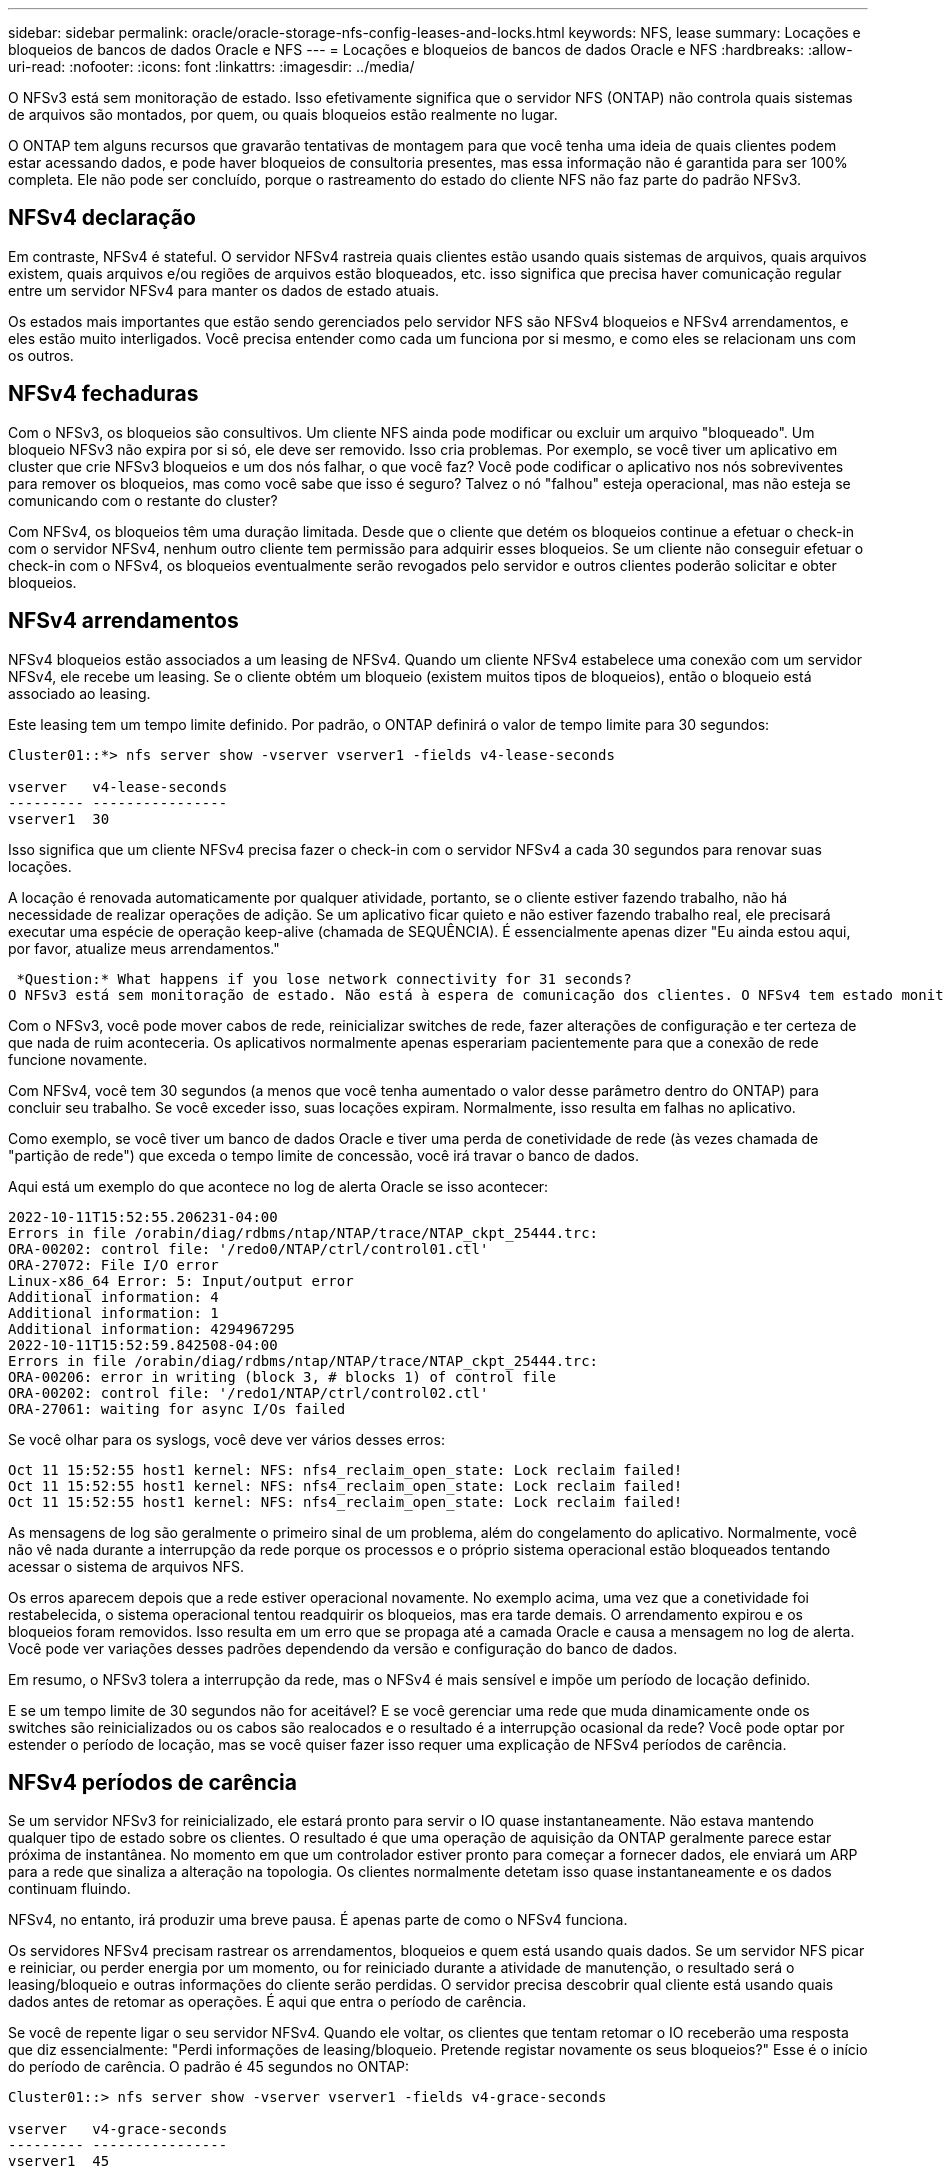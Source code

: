 ---
sidebar: sidebar 
permalink: oracle/oracle-storage-nfs-config-leases-and-locks.html 
keywords: NFS, lease 
summary: Locações e bloqueios de bancos de dados Oracle e NFS 
---
= Locações e bloqueios de bancos de dados Oracle e NFS
:hardbreaks:
:allow-uri-read: 
:nofooter: 
:icons: font
:linkattrs: 
:imagesdir: ../media/


[role="lead"]
O NFSv3 está sem monitoração de estado. Isso efetivamente significa que o servidor NFS (ONTAP) não controla quais sistemas de arquivos são montados, por quem, ou quais bloqueios estão realmente no lugar.

O ONTAP tem alguns recursos que gravarão tentativas de montagem para que você tenha uma ideia de quais clientes podem estar acessando dados, e pode haver bloqueios de consultoria presentes, mas essa informação não é garantida para ser 100% completa. Ele não pode ser concluído, porque o rastreamento do estado do cliente NFS não faz parte do padrão NFSv3.



== NFSv4 declaração

Em contraste, NFSv4 é stateful. O servidor NFSv4 rastreia quais clientes estão usando quais sistemas de arquivos, quais arquivos existem, quais arquivos e/ou regiões de arquivos estão bloqueados, etc. isso significa que precisa haver comunicação regular entre um servidor NFSv4 para manter os dados de estado atuais.

Os estados mais importantes que estão sendo gerenciados pelo servidor NFS são NFSv4 bloqueios e NFSv4 arrendamentos, e eles estão muito interligados. Você precisa entender como cada um funciona por si mesmo, e como eles se relacionam uns com os outros.



== NFSv4 fechaduras

Com o NFSv3, os bloqueios são consultivos. Um cliente NFS ainda pode modificar ou excluir um arquivo "bloqueado". Um bloqueio NFSv3 não expira por si só, ele deve ser removido. Isso cria problemas. Por exemplo, se você tiver um aplicativo em cluster que crie NFSv3 bloqueios e um dos nós falhar, o que você faz? Você pode codificar o aplicativo nos nós sobreviventes para remover os bloqueios, mas como você sabe que isso é seguro? Talvez o nó "falhou" esteja operacional, mas não esteja se comunicando com o restante do cluster?

Com NFSv4, os bloqueios têm uma duração limitada. Desde que o cliente que detém os bloqueios continue a efetuar o check-in com o servidor NFSv4, nenhum outro cliente tem permissão para adquirir esses bloqueios. Se um cliente não conseguir efetuar o check-in com o NFSv4, os bloqueios eventualmente serão revogados pelo servidor e outros clientes poderão solicitar e obter bloqueios.



== NFSv4 arrendamentos

NFSv4 bloqueios estão associados a um leasing de NFSv4. Quando um cliente NFSv4 estabelece uma conexão com um servidor NFSv4, ele recebe um leasing. Se o cliente obtém um bloqueio (existem muitos tipos de bloqueios), então o bloqueio está associado ao leasing.

Este leasing tem um tempo limite definido. Por padrão, o ONTAP definirá o valor de tempo limite para 30 segundos:

....
Cluster01::*> nfs server show -vserver vserver1 -fields v4-lease-seconds

vserver   v4-lease-seconds
--------- ----------------
vserver1  30
....
Isso significa que um cliente NFSv4 precisa fazer o check-in com o servidor NFSv4 a cada 30 segundos para renovar suas locações.

A locação é renovada automaticamente por qualquer atividade, portanto, se o cliente estiver fazendo trabalho, não há necessidade de realizar operações de adição. Se um aplicativo ficar quieto e não estiver fazendo trabalho real, ele precisará executar uma espécie de operação keep-alive (chamada de SEQUÊNCIA). É essencialmente apenas dizer "Eu ainda estou aqui, por favor, atualize meus arrendamentos."

 *Question:* What happens if you lose network connectivity for 31 seconds?
O NFSv3 está sem monitoração de estado. Não está à espera de comunicação dos clientes. O NFSv4 tem estado monitorado e, uma vez decorrido esse período de locação, o leasing expira e os bloqueios são revogados e os arquivos bloqueados são disponibilizados para outros clientes.

Com o NFSv3, você pode mover cabos de rede, reinicializar switches de rede, fazer alterações de configuração e ter certeza de que nada de ruim aconteceria. Os aplicativos normalmente apenas esperariam pacientemente para que a conexão de rede funcione novamente.

Com NFSv4, você tem 30 segundos (a menos que você tenha aumentado o valor desse parâmetro dentro do ONTAP) para concluir seu trabalho. Se você exceder isso, suas locações expiram. Normalmente, isso resulta em falhas no aplicativo.

Como exemplo, se você tiver um banco de dados Oracle e tiver uma perda de conetividade de rede (às vezes chamada de "partição de rede") que exceda o tempo limite de concessão, você irá travar o banco de dados.

Aqui está um exemplo do que acontece no log de alerta Oracle se isso acontecer:

....
2022-10-11T15:52:55.206231-04:00
Errors in file /orabin/diag/rdbms/ntap/NTAP/trace/NTAP_ckpt_25444.trc:
ORA-00202: control file: '/redo0/NTAP/ctrl/control01.ctl'
ORA-27072: File I/O error
Linux-x86_64 Error: 5: Input/output error
Additional information: 4
Additional information: 1
Additional information: 4294967295
2022-10-11T15:52:59.842508-04:00
Errors in file /orabin/diag/rdbms/ntap/NTAP/trace/NTAP_ckpt_25444.trc:
ORA-00206: error in writing (block 3, # blocks 1) of control file
ORA-00202: control file: '/redo1/NTAP/ctrl/control02.ctl'
ORA-27061: waiting for async I/Os failed
....
Se você olhar para os syslogs, você deve ver vários desses erros:

....
Oct 11 15:52:55 host1 kernel: NFS: nfs4_reclaim_open_state: Lock reclaim failed!
Oct 11 15:52:55 host1 kernel: NFS: nfs4_reclaim_open_state: Lock reclaim failed!
Oct 11 15:52:55 host1 kernel: NFS: nfs4_reclaim_open_state: Lock reclaim failed!
....
As mensagens de log são geralmente o primeiro sinal de um problema, além do congelamento do aplicativo. Normalmente, você não vê nada durante a interrupção da rede porque os processos e o próprio sistema operacional estão bloqueados tentando acessar o sistema de arquivos NFS.

Os erros aparecem depois que a rede estiver operacional novamente. No exemplo acima, uma vez que a conetividade foi restabelecida, o sistema operacional tentou readquirir os bloqueios, mas era tarde demais. O arrendamento expirou e os bloqueios foram removidos. Isso resulta em um erro que se propaga até a camada Oracle e causa a mensagem no log de alerta. Você pode ver variações desses padrões dependendo da versão e configuração do banco de dados.

Em resumo, o NFSv3 tolera a interrupção da rede, mas o NFSv4 é mais sensível e impõe um período de locação definido.

E se um tempo limite de 30 segundos não for aceitável? E se você gerenciar uma rede que muda dinamicamente onde os switches são reinicializados ou os cabos são realocados e o resultado é a interrupção ocasional da rede? Você pode optar por estender o período de locação, mas se você quiser fazer isso requer uma explicação de NFSv4 períodos de carência.



== NFSv4 períodos de carência

Se um servidor NFSv3 for reinicializado, ele estará pronto para servir o IO quase instantaneamente. Não estava mantendo qualquer tipo de estado sobre os clientes. O resultado é que uma operação de aquisição da ONTAP geralmente parece estar próxima de instantânea. No momento em que um controlador estiver pronto para começar a fornecer dados, ele enviará um ARP para a rede que sinaliza a alteração na topologia. Os clientes normalmente detetam isso quase instantaneamente e os dados continuam fluindo.

NFSv4, no entanto, irá produzir uma breve pausa. É apenas parte de como o NFSv4 funciona.

Os servidores NFSv4 precisam rastrear os arrendamentos, bloqueios e quem está usando quais dados. Se um servidor NFS picar e reiniciar, ou perder energia por um momento, ou for reiniciado durante a atividade de manutenção, o resultado será o leasing/bloqueio e outras informações do cliente serão perdidas. O servidor precisa descobrir qual cliente está usando quais dados antes de retomar as operações. É aqui que entra o período de carência.

Se você de repente ligar o seu servidor NFSv4. Quando ele voltar, os clientes que tentam retomar o IO receberão uma resposta que diz essencialmente: "Perdi informações de leasing/bloqueio. Pretende registar novamente os seus bloqueios?" Esse é o início do período de carência. O padrão é 45 segundos no ONTAP:

....
Cluster01::> nfs server show -vserver vserver1 -fields v4-grace-seconds

vserver   v4-grace-seconds
--------- ----------------
vserver1  45
....
O resultado é que, após uma reinicialização, um controlador irá pausar o IO enquanto todos os clientes recuperam seus arrendamentos e bloqueios. Quando o período de carência terminar, o servidor retomará as operações de e/S.



== Prazos de concessão vs períodos de carência

O período de carência e o período de leasing estão ligados. Como mencionado acima, o tempo limite de leasing padrão é de 30 segundos, o que significa que NFSv4 clientes devem fazer check-in com o servidor pelo menos a cada 30 segundos ou perder seus arrendamentos e, por sua vez, seus bloqueios. O período de carência existe para permitir que um servidor NFS reconstrua dados de concessão/bloqueio e o padrão é de 45 segundos. O ONTAP exige que o período de carência seja 15 segundos mais longo do que o período de locação. Isso garante que um ambiente cliente NFS projetado para renovar contratos de arrendamento pelo menos a cada 30 segundos terá a capacidade de fazer check-in com o servidor após uma reinicialização. Um período de carência de 45 segundos garante que todos os clientes que esperam renovar seus arrendamentos pelo menos a cada 30 segundos definitivamente tenham a oportunidade de fazê-lo.

Se um tempo limite de 30 segundos não for aceitável, você pode optar por estender o período de locação. Se você quiser aumentar o tempo limite de leasing para 60 segundos para suportar uma interrupção de rede de 60 segundos, você terá que aumentar o período de carência para pelo menos 75 segundos. O ONTAP requer que seja 15 segundos maior do que o período de locação. Isso significa que você terá pausas de e/S mais longas durante o failover de controladora.

Isso normalmente não deve ser um problema. Os usuários típicos atualizam somente as controladoras ONTAP uma ou duas vezes por ano, e o failover não planejado devido a falhas de hardware é extremamente raro. Além disso, se você tivesse uma rede em que uma interrupção de rede de 60 segundos era uma possibilidade preocupante, e você precisasse do tempo limite da concessão para 60 segundos, provavelmente você não obteria o failover raro do sistema de storage, resultando em uma pausa de 75 segundos também. Você já reconheceu que tem uma rede que está pausando por mais de 60 segundos com bastante frequência.
